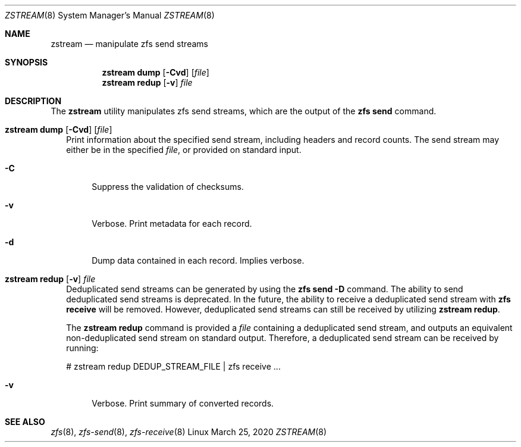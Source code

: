 .\"
.\" CDDL HEADER START
.\"
.\" The contents of this file are subject to the terms of the
.\" Common Development and Distribution License (the "License").
.\" You may not use this file except in compliance with the License.
.\"
.\" You can obtain a copy of the license at usr/src/OPENSOLARIS.LICENSE
.\" or http://www.opensolaris.org/os/licensing.
.\" See the License for the specific language governing permissions
.\" and limitations under the License.
.\"
.\" When distributing Covered Code, include this CDDL HEADER in each
.\" file and include the License file at usr/src/OPENSOLARIS.LICENSE.
.\" If applicable, add the following below this CDDL HEADER, with the
.\" fields enclosed by brackets "[]" replaced with your own identifying
.\" information: Portions Copyright [yyyy] [name of copyright owner]
.\"
.\" CDDL HEADER END
.\"
.\"
.\" Copyright (c) 2020 by Delphix. All rights reserved.
.Dd March 25, 2020
.Dt ZSTREAM 8
.Os Linux
.Sh NAME
.Nm zstream
.Nd manipulate zfs send streams
.Sh SYNOPSIS
.Nm
.Cm dump
.Op Fl Cvd
.Op Ar file
.Nm
.Cm redup
.Op Fl v
.Ar file
.Sh DESCRIPTION
.sp
.LP
The
.Sy zstream
utility manipulates zfs send streams, which are the output of the
.Sy zfs send
command.
.Bl -tag -width ""
.It Xo
.Nm
.Cm dump
.Op Fl Cvd
.Op Ar file
.Xc
Print information about the specified send stream, including headers and
record counts.
The send stream may either be in the specified
.Ar file ,
or provided on standard input.
.Bl -tag -width "-D"
.It Fl C
Suppress the validation of checksums.
.It Fl v
Verbose.
Print metadata for each record.
.It Fl d
Dump data contained in each record.
Implies verbose.
.El
.It Xo
.Nm
.Cm redup
.Op Fl v
.Ar file
.Xc
Deduplicated send streams can be generated by using the
.Nm zfs Cm send Fl D
command.
The ability to send deduplicated send streams is deprecated.
In the future, the ability to receive a deduplicated send stream with
.Nm zfs Cm receive
will be removed.
However, deduplicated send streams can still be received by utilizing
.Nm zstream Cm redup .
.Pp
The
.Nm zstream Cm redup
command is provided a
.Ar file
containing a deduplicated send stream, and outputs an equivalent
non-deduplicated send stream on standard output.
Therefore, a deduplicated send stream can be received by running:
.Bd -literal
# zstream redup DEDUP_STREAM_FILE | zfs receive ...
.Ed
.Bl -tag -width "-D"
.It Fl v
Verbose.
Print summary of converted records.
.Sh SEE ALSO
.Xr zfs 8 ,
.Xr zfs-send 8 ,
.Xr zfs-receive 8
